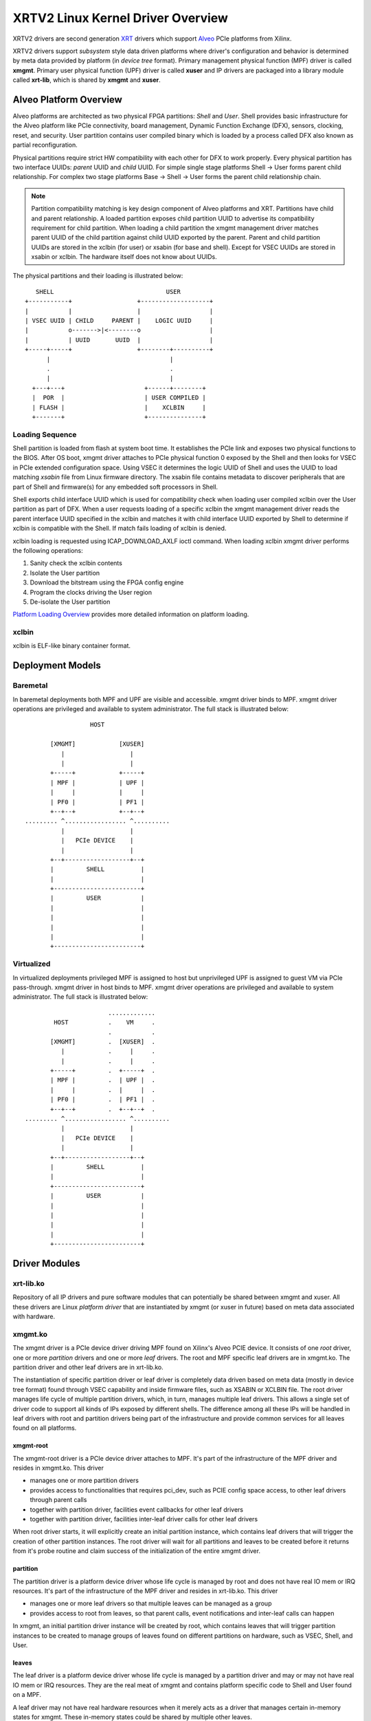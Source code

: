 .. _design.rst:

==================================
XRTV2 Linux Kernel Driver Overview
==================================

XRTV2 drivers are second generation `XRT <https://github.com/Xilinx/XRT>`_ drivers which
support `Alveo <https://www.xilinx.com/products/boards-and-kits/alveo.html>`_ PCIe platforms
from Xilinx.

XRTV2 drivers support *subsystem* style data driven platforms where driver's configuration
and behavior is determined by meta data provided by platform (in *device tree* format).
Primary management physical function (MPF) driver is called **xmgmt**. Primary user physical
function (UPF) driver is called **xuser** and IP drivers are packaged into a library module
called **xrt-lib**, which is shared by **xmgmt** and **xuser**.

Alveo Platform Overview
=======================

Alveo platforms are architected as two physical FPGA partitions: *Shell* and *User*. Shell provides basic
infrastructure for the Alveo platform like PCIe connectivity, board management, Dynamic Function Exchange
(DFX), sensors, clocking, reset, and security. User partition contains user compiled binary which is loaded
by a process called DFX also known as partial reconfiguration.

Physical partitions require strict HW compatibility with each other for DFX to work properly. Every
physical partition has two interface UUIDs: *parent* UUID and *child* UUID. For simple single stage
platforms Shell → User forms parent child relationship. For complex two stage platforms Base → Shell →
User forms the parent child relationship chain.

.. note::
   Partition compatibility matching is key design component of Alveo platforms and XRT. Partitions have child
   and parent relationship. A loaded partition exposes child partition UUID to advertise its compatibility
   requirement for child partition. When loading a child partition the xmgmt management driver matches parent
   UUID of the child partition against child UUID exported by the parent. Parent and child partition UUIDs are
   stored in the xclbin (for user) or xsabin (for base and shell). Except for VSEC UUIDs are stored in xsabin
   or xclbin. The hardware itself does not know about UUIDs.


The physical partitions and their loading is illustrated below::

	   SHELL                               USER
        +-----------+                  +-------------------+
        |           |                  |                   |
        | VSEC UUID | CHILD     PARENT |    LOGIC UUID     |
        |           o------->|<--------o                   |
        |           | UUID       UUID  |                   |
        +-----+-----+                  +--------+----------+
              |                                 |
	      .                                 .
              |				        |
          +---+---+			 +------+--------+
          |  POR  |			 | USER COMPILED |
          | FLASH |			 |    XCLBIN     |
          +-------+			 +---------------+


Loading Sequence
----------------

Shell partition is loaded from flash at system boot time. It establishes the PCIe link and exposes two physical
functions to the BIOS. After OS boot, xmgmt driver attaches to PCIe physical function 0 exposed by the Shell and
then looks for VSEC in PCIe extended configuration space. Using VSEC it determines the logic UUID of Shell and uses
the UUID to load matching *xsabin* file from Linux firmware directory. The xsabin file contains metadata to discover
peripherals that are part of Shell and firmware(s) for any embedded soft processors in Shell.

Shell exports child interface UUID which is used for compatibility check when loading user compiled xclbin over the
User partition as part of DFX. When a user requests loading of a specific xclbin the xmgmt management driver reads
the parent interface UUID specified in the xclbin and matches it with child interface UUID exported by Shell to
determine if xclbin is compatible with the Shell. If match fails loading of xclbin is denied.

xclbin loading is requested using ICAP_DOWNLOAD_AXLF ioctl command. When loading xclbin xmgmt driver performs the
following operations:

1. Sanity check the xclbin contents
2. Isolate the User partition
3. Download the bitstream using the FPGA config engine
4. Program the clocks driving the User region
5. De-isolate the User partition

`Platform Loading Overview <https://xilinx.github.io/XRT/master/html/platforms_partitions.html>`_ provides more
detailed information on platform loading.

xclbin
------

xclbin is ELF-like binary container format.

Deployment Models
=================

Baremetal
---------

In baremetal deployments both MPF and UPF are visible and accessible. xmgmt driver binds to
MPF. xmgmt driver operations are privileged and available to system administrator. The full
stack is illustrated below::


                            HOST

                 [XMGMT]            [XUSER]
                    |                  |
                    |                  |
                 +-----+            +-----+
                 | MPF |            | UPF |
		 |     |            |     |
                 | PF0 |            | PF1 |
		 +--+--+            +--+--+
          ......... ^................. ^..........
		    |                  |
		    |   PCIe DEVICE    |
                    |                  |
                 +--+------------------+--+
                 |         SHELL          |
                 |                        |
                 +------------------------+
                 |         USER           |
                 |                        |
                 |                        |
                 |                        |
                 |                        |
                 +------------------------+



Virtualized
-----------

In virtualized deployments privileged MPF is assigned to host but unprivileged UPF is assigned to
guest VM via PCIe pass-through. xmgmt driver in host binds to MPF. xmgmt driver operations are privileged
and available to system administrator. The full stack is illustrated below::


                                 .............
                  HOST           .    VM     .
                                 .           .
                 [XMGMT]         .  [XUSER]  .
                    |            .     |     .
                    |            .     |     .
                 +-----+         .  +-----+  .
                 | MPF |         .  | UPF |  .
		 |     |         .  |     |  .
                 | PF0 |         .  | PF1 |  .
		 +--+--+         .  +--+--+  .
          ......... ^................. ^..........
		    |                  |
		    |   PCIe DEVICE    |
                    |                  |
                 +--+------------------+--+
                 |         SHELL          |
                 |                        |
                 +------------------------+
                 |         USER           |
                 |                        |
                 |                        |
                 |                        |
                 |                        |
                 +------------------------+



Driver Modules
==============

xrt-lib.ko
----------

Repository of all IP drivers and pure software modules that can potentially be
shared between xmgmt and xuser. All these drivers are Linux *platform driver*
that are instantiated by xmgmt (or xuser in future) based on meta data associated with
hardware.

xmgmt.ko
--------

The xmgmt driver is a PCIe device driver driving MPF found on Xilinx's Alveo
PCIE device. It consists of one *root* driver, one or more *partition* drivers and
one or more *leaf* drivers. The root and MPF specific leaf drivers are in
xmgmt.ko. The partition driver and other leaf drivers are in xrt-lib.ko.

The instantiation of specific partition driver or leaf driver is completely data
driven based on meta data (mostly in device tree format) found through VSEC
capability and inside firmware files, such as XSABIN or XCLBIN file. The root
driver manages life cycle of multiple partition drivers, which, in turn, manages
multiple leaf drivers. This allows a single set of driver code to support all
kinds of IPs exposed by different shells. The difference among all
these IPs will be handled in leaf drivers with root and partition drivers being
part of the infrastructure and provide common services for all leaves found on
all platforms.


xmgmt-root
^^^^^^^^^^

The xmgmt-root driver is a PCIe device driver attaches to MPF. It's part of the
infrastructure of the MPF driver and resides in xmgmt.ko. This driver

* manages one or more partition drivers
* provides access to functionalities that requires pci_dev, such as PCIE config
  space access, to other leaf drivers through parent calls
* together with partition driver, facilities event callbacks for other leaf drivers
* together with partition driver, facilities inter-leaf driver calls for other leaf drivers

When root driver starts, it will explicitly create an initial partition instance,
which contains leaf drivers that will trigger the creation of other partition
instances. The root driver will wait for all partitions and leaves to be created
before it returns from it's probe routine and claim success of the initialization of the
entire xmgmt driver.

partition
^^^^^^^^^

The partition driver is a platform device driver whose life cycle is managed by
root and does not have real IO mem or IRQ resources. It's part of the
infrastructure of the MPF driver and resides in xrt-lib.ko. This driver

* manages one or more leaf drivers so that multiple leaves can be managed as a group
* provides access to root from leaves, so that parent calls, event notifications
  and inter-leaf calls can happen

In xmgmt, an initial partition driver instance will be created by root, which
contains leaves that will trigger partition instances to be created to manage
groups of leaves found on different partitions on hardware, such as VSEC, Shell,
and User.

leaves
^^^^^^

The leaf driver is a platform device driver whose life cycle is managed by
a partition driver and may or may not have real IO mem or IRQ resources. They
are the real meat of xmgmt and contains platform specific code to Shell and User
found on a MPF.

A leaf driver may not have real hardware resources when it merely acts as a driver
that manages certain in-memory states for xmgmt. These in-memory states could be
shared by multiple other leaves.

Leaf drivers assigned to specific hardware resources drive specific IPs in the device.
To manipulate the IP or carry out a task, a leaf driver may ask help from root via
parent calls and/or from other leaves via inter-leaf calls.

A leaf can also broadcast events through infrastructure code for other leaves
to process. It can also receive event notification from infrastructure about certain
events, such as post-creation or pre-exit of a particular leaf.

Platform Security Considerations
================================

`Security of Alveo Platform <https://xilinx.github.io/XRT/master/html/security.html>`_
discusses the deployment options and security implications in great detail.
